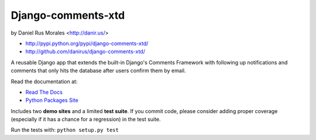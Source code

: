 Django-comments-xtd
===================

|stillmaintained|  by Daniel Rus Morales <http://danir.us/>

* http://pypi.python.org/pypi/django-comments-xtd/
* http://github.com/danirus/django-comments-xtd/

.. |stillmaintained| image:: http://stillmaintained.com/danirus/django-comments-xtd.png

A reusable Django app that extends the built-in Django's Comments Framework with following up notifications and comments that only hits the database after users confirm them by email.

Read the documentation at:

* `Read The Docs`_
* `Python Packages Site`_

.. _`Read The Docs`: http://readthedocs.org/docs/django-comments-xtd/
.. _`Python Packages Site`: http://packages.python.org/django-comments-xtd/

Includes two **demo sites** and a limited **test suite**. If you commit code, please consider adding proper coverage (especially if it has a chance for a regression) in the test suite.

Run the tests with:  ``python setup.py test``

